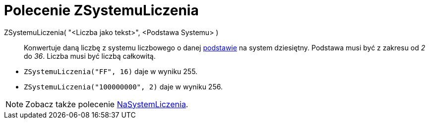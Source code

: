 = Polecenie ZSystemuLiczenia
:page-en: commands/FromBase
ifdef::env-github[:imagesdir: /en/modules/ROOT/assets/images]

ZSystemuLiczenia( "<Liczba jako tekst>", <Podstawa Systemu> )::
  Konwertuje daną liczbę z systemu liczbowego o danej https://en.wikipedia.org/wiki/Radix[podstawie] na system dziesiętny. Podstawa musi być z zakresu od _2_ do _36_.
  Liczba musi być liczbą całkowitą.

[EXAMPLE]
====

* `++ZSystemuLiczenia("FF", 16)++` daje w wyniku 255.
* `++ZSystemuLiczenia("100000000", 2)++` daje w wyniku 256.

====

[NOTE]
====

Zobacz także polecenie xref:/commands/NaSystemLiczenia.adoc[NaSystemLiczenia].

====
